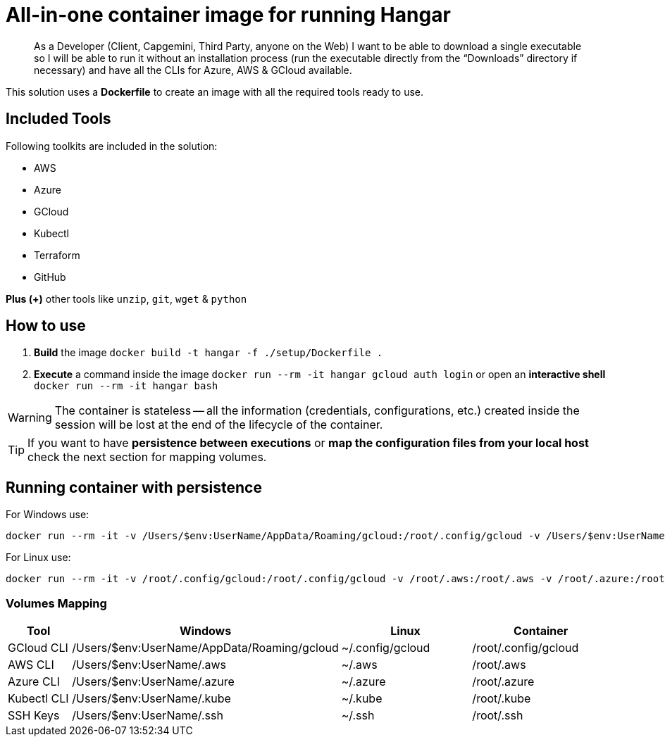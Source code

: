# All-in-one container image for running Hangar

____
As a Developer (Client, Capgemini, Third Party, anyone on the Web) I want to be able to download a single executable so I will be able to run it without an installation process (run the executable directly from the “Downloads” directory if necessary) and have all the CLIs for Azure, AWS & GCloud available.
____


This solution uses a *Dockerfile* to create an image with all the required tools ready to use. 


## Included Tools

Following toolkits are included in the solution:

- AWS 
- Azure 
- GCloud 
- Kubectl
- Terraform 
- GitHub

**Plus (+)** other tools like `unzip`, `git`, `wget` & `python`

## How to use

. **Build** the image `docker build -t hangar -f ./setup/Dockerfile .`
. **Execute** a command inside the image `docker run --rm -it hangar gcloud auth login` or open an **interactive shell** `docker run --rm -it hangar bash`

WARNING: The container is stateless -- all the information (credentials, configurations, etc.) created inside the session will be lost at the end of the lifecycle of the container. 


TIP: If you want to have **persistence between executions** or **map the configuration files from your local host** check the next section for mapping volumes.

## Running container with persistence


For Windows use:

```
docker run --rm -it -v /Users/$env:UserName/AppData/Roaming/gcloud:/root/.config/gcloud -v /Users/$env:UserName/.aws:/root/.aws -v /Users/$env:UserName/.azure:/root/.azure -v /Users/$env:UserName/.kube:/root/.kube -v /Users/$env:UserName/.ssh:/root/.ssh hangar bash
```

For Linux use:

```
docker run --rm -it -v /root/.config/gcloud:/root/.config/gcloud -v /root/.aws:/root/.aws -v /root/.azure:/root/.azure -v /root/.kube:/root/.kube -v /root/.ssh:/root/.ssh hangar bash
```

### Volumes Mapping

[cols="1,2,2,2"]
|===
|Tool|Windows|Linux|Container

|GCloud CLI
|/Users/$env:UserName/AppData/Roaming/gcloud
|~/.config/gcloud
|/root/.config/gcloud

|AWS CLI
|/Users/$env:UserName/.aws
|~/.aws
|/root/.aws

|Azure CLI
|/Users/$env:UserName/.azure
|~/.azure
|/root/.azure

|Kubectl CLI
|/Users/$env:UserName/.kube
|~/.kube
|/root/.kube

|SSH Keys
|/Users/$env:UserName/.ssh
|~/.ssh
|/root/.ssh

|===
